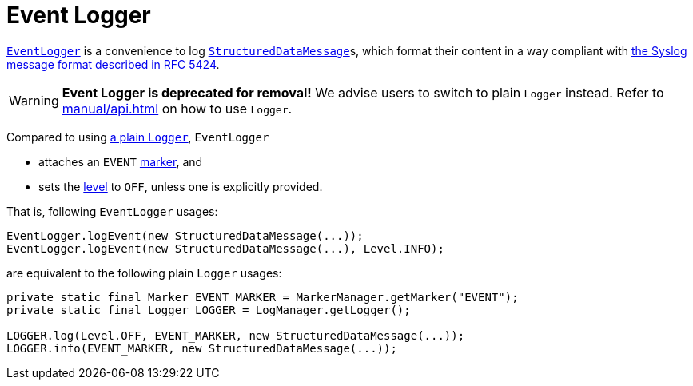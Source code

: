 ////
    Licensed to the Apache Software Foundation (ASF) under one or more
    contributor license agreements.  See the NOTICE file distributed with
    this work for additional information regarding copyright ownership.
    The ASF licenses this file to You under the Apache License, Version 2.0
    (the "License"); you may not use this file except in compliance with
    the License.  You may obtain a copy of the License at

         http://www.apache.org/licenses/LICENSE-2.0

    Unless required by applicable law or agreed to in writing, software
    distributed under the License is distributed on an "AS IS" BASIS,
    WITHOUT WARRANTIES OR CONDITIONS OF ANY KIND, either express or implied.
    See the License for the specific language governing permissions and
    limitations under the License.
////

= Event Logger

link:../javadoc/log4j-api/org/apache/logging/log4j/EventLogger.html[`EventLogger`] is a convenience to log xref:manual/messages.adoc#StructuredDataMessage[`StructuredDataMessage`]s, which format their content in a way compliant with https://datatracker.ietf.org/doc/html/rfc5424#section-6[the Syslog message format described in RFC 5424].

[WARNING]
====
*Event Logger is deprecated for removal!*
We advise users to switch to plain `Logger` instead.
Refer to xref:manual/api.adoc[] on how to use `Logger`.
====

Compared to using link:../javadoc/log4j-api/org/apache/logging/log4j/Logger.html[a plain `Logger`], `EventLogger`

* attaches an `EVENT` xref:manual/markers.adoc[marker], and
* sets the xref:manual/customloglevels.adoc[level] to `OFF`, unless one is explicitly provided.

That is, following `EventLogger` usages:

[source,java]
----
EventLogger.logEvent(new StructuredDataMessage(...));
EventLogger.logEvent(new StructuredDataMessage(...), Level.INFO);
----

are equivalent to the following plain `Logger` usages:

[source,java]
----
private static final Marker EVENT_MARKER = MarkerManager.getMarker("EVENT");
private static final Logger LOGGER = LogManager.getLogger();

LOGGER.log(Level.OFF, EVENT_MARKER, new StructuredDataMessage(...));
LOGGER.info(EVENT_MARKER, new StructuredDataMessage(...));
----
